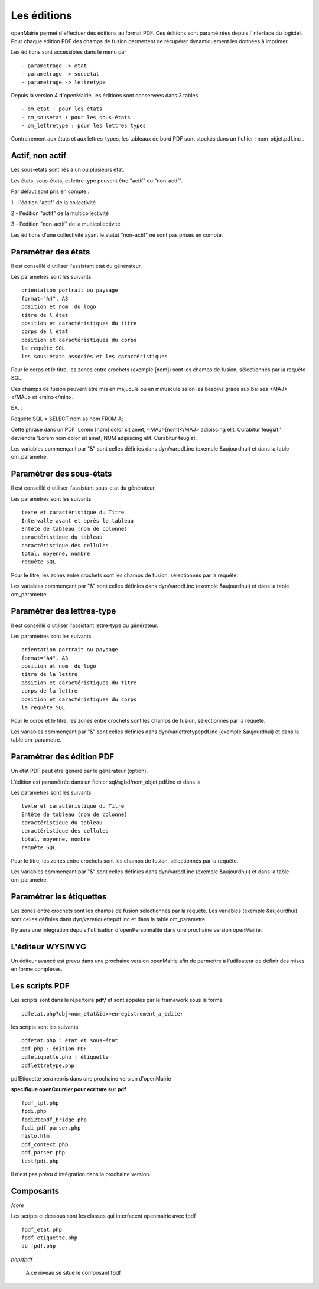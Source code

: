 .. _edition:

############
Les éditions
############

openMairie permet d'effectuer des éditions au format PDF. Ces éditions
sont paramétrées depuis l'interface du logiciel. Pour chaque édition PDF des
champs de fusion permettent de récupérer dynamiquement les données à imprimer.

Les éditions sont accessibles dans le menu par ::

    - parametrage -> etat 
    - parametrage -> sousetat
    - parametrage -> lettretype

Depuis la version 4 d'openMairie, les éditions sont conservées dans 3 tables ::

    - om_etat : pour les états  
    - om_sousetat : pour les sous-états
    - om_lettretype : pour les lettres types

Contrairement aux états et aux lettres-types, les tableaux de bord PDF sont
stockés dans un fichier : nom_objet.pdf.inc .

================
Actif, non actif
================

Les sous-etats sont liés a un ou plusieurs état.

Les états, sous-états, et lettre type peuvent être "actif" ou "non-actif".

Par défaut sont pris en compte :

1 - l'édition  "actif" de la collectivité

2 - l'édition "actif" de la multicollectivité

3 - l'édition "non-actif" de la multicollectivité


Les éditions d'une collectivité ayant le statut "non-actif" ne sont pas prises
en compte.


====================
Paramétrer des états
====================

Il est conseillé d'utiliser l'assistant état du générateur.

Les paramètres sont les suivants ::

    orientation portrait ou paysage
    format="A4", A3
    position et nom  du logo 
    titre de l état
    position et caractéristiques du titre
    corps de l état
    position et caractéristiques du corps
    la requête SQL
    les sous-états associés et les caractéristiques


Pour le corps et le titre, les zones entre crochets (exemple [nom]) sont les
champs de fusion, sélectionnés par la requête SQL. 

Ces champs de fusion peuvent être mis en majucule ou en minuscule selon les 
besoins grâce aux balises <MAJ></MAJ> et  <min></min>.

EX. :

Requête SQL = SELECT nom as nom FROM A;

Cette phrase dans un PDF 
'Lorem [nom] dolor sit amet, <MAJ>[nom]</MAJ> adipiscing elit. Curabitur feugiat.'
deviendra
'Lorem nom dolor sit amet, NOM adipiscing elit. Curabitur feugiat.'

Les variables commençant par "&" sont celles définies dans dyn/varpdf.inc
(exemple &aujourdhui) et dans la table om_parametre.

=========================
Paramétrer des sous-états
=========================

Il est conseillé d'utiliser l'assistant sous-etat du générateur.

Les paramètres  sont les suivants ::

    texte et caractéristique du Titre
    Intervalle avant et après le tableau
    Entête de tableau (nom de colonne)
    caractéristique du tableau
    caractéristique des cellules
    total, moyenne, nombre
    requête SQL


Pour le titre, les zones entre crochets sont les champs de fusion,
sélectionnés par la requête.

Les variables commençant par "&" sont celles définies dans dyn/varpdf.inc
(exemple &aujourdhui) et dans la table om_parametre.

===========================
Paramétrer des lettres-type
===========================

Il est conseillé d'utiliser l'assistant lettre-type du générateur.

Les paramètres sont les suivants ::

    orientation portrait ou paysage
    format="A4", A3
    position et nom  du logo 
    titre de la lettre
    position et caractéristiques du titre
    corps de la lettre
    position et caractéristiques du corps
    la requête SQL


Pour le corps et le titre, les zones entre crochets  sont les champs de fusion,
sélectionnés par la requête.

Les variables commençant par "&" sont celles définies dans
dyn/varlettretypepdf.inc (exemple &aujourdhui) et dans la table om_parametre.

==========================
Paramétrer des édition PDF
==========================

Un état PDF peut être généré par le générateur (option).

L’édition est paramétrée dans un fichier sql/sgbd/nom_objet.pdf.inc et dans la

Les paramètres sont les suivants ::

    texte et caractéristique du Titre
    Entête de tableau (nom de colonne)
    caractéristique du tableau
    caractéristique des cellules
    total, moyenne, nombre
    requête SQL

Pour le titre, les zones entre crochets sont les champs de fusion, sélectionnés
par la requête.

Les variables commençant par "&" sont celles définies dans dyn/varpdf.inc
(exemple &aujourdhui) et dans la table om_parametre.

=========================
Paramétrer les étiquettes
=========================

Les zones entre crochets  sont les champs de fusion sélectionnés par la requête.
Les variables (exemple &aujourdhui) sont celles définies dans
dyn/varetiquettepdf.inc et dans la table om_parametre.

Il y aura une integration depuis l'utilisation d'openPersonnalite dans une
prochaine version openMairie.

=================
L'éditeur WYSIWYG
=================

Un éditeur avancé est prevu dans une prochaine version openMairie afin de
permettre à l'utilisateur de définir des mises en forme complexes.

===============
Les scripts PDF
===============

Les scripts sont dans le répertoire  **pdf/** et sont  appelés par le framework
sous la forme ::

    pdfetat.php?obj=nom_etat&idx=enregistrement_a_editer

les scripts sont les suivants ::

    pdfetat.php : état et sous-état
    pdf.php : édition PDF
    pdfetiquette.php : étiquette
    pdflettretype.php

pdfEtiquette sera repris dans une prochaine version d'openMairie

**specifique openCourrier pour ecriture sur pdf** ::

    fpdf_tpl.php
    fpdi.php
    fpdi2tcpdf_bridge.php
    fpdi_pdf_parser.php
    histo.htm
    pdf_context.php
    pdf_parser.php
    testfpdi.php

Il n'est pas prévu d'intégration dans la prochaine version.

==========
Composants
==========

*/core* 

Les scripts ci dessous sont les classes qui interfacent openmairie avec fpdf ::

    fpdf_etat.php
    fpdf_etiquette.php
    db_fpdf.php

*php/fpdf*

    A ce niveau se situe le composant fpdf
